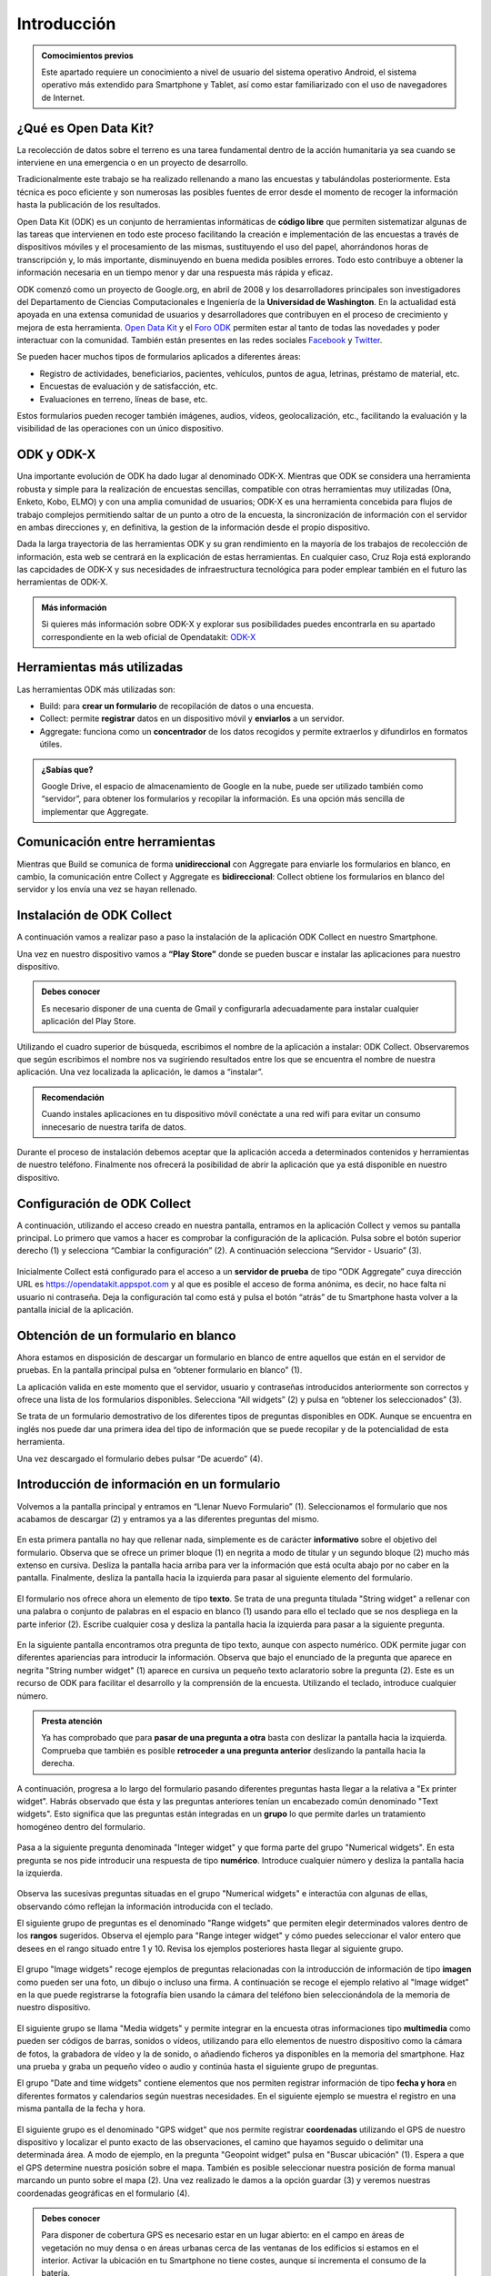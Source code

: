 .. |BUILD| image:: /media/build.png
   :width: 50 px
.. |COLLECT| image:: /media/collect.png
   :width: 50 px
.. |AGGREGATE| image:: /media/aggregate.png
   :width: 50 px

Introducción
============

.. admonition:: Comocimientos previos
   
   Este apartado requiere un conocimiento a nivel de usuario del sistema operativo Android, el sistema operativo más extendido para Smartphone y Tablet, así como estar familiarizado con el uso de navegadores de Internet. 

¿Qué es Open Data Kit?
----------------------
   
La recolección de datos sobre el terreno es una tarea fundamental dentro de la acción humanitaria ya sea cuando se interviene en una emergencia o en un proyecto de desarrollo.

Tradicionalmente este trabajo se ha realizado rellenando a mano las encuestas y  tabulándolas posteriormente. Esta técnica es poco eficiente y son numerosas las posibles fuentes de error desde el momento de recoger la información hasta la publicación de los resultados.

Open Data Kit (ODK) es un conjunto de herramientas informáticas de **código libre** que permiten sistematizar algunas de las tareas que intervienen en todo este proceso facilitando la creación e implementación de las encuestas a través de dispositivos móviles y el procesamiento de las mismas, sustituyendo el uso del papel, ahorrándonos horas de transcripción y, lo más importante, disminuyendo en buena medida posibles errores. Todo esto contribuye a obtener la información necesaria en un tiempo menor y dar una respuesta más rápida y eficaz.

ODK comenzó como un proyecto de Google.org, en abril de 2008 y los desarrolladores principales son investigadores del Departamento de Ciencias Computacionales e Ingeniería de la **Universidad de Washington**. En la actualidad está apoyada en una extensa comunidad de usuarios y desarrolladores que contribuyen en el proceso de crecimiento y mejora de esta herramienta. `Open Data Kit <https://opendatakit.org/>`__ y el `Foro ODK <https://forum.opendatakit.org/>`__ permiten estar al tanto de todas las novedades y poder interactuar con la comunidad. También están presentes en las redes sociales `Facebook <https://www.facebook.com/opendatakit>`__ y `Twitter <https://twitter.com/opendatakit>`__.

Se pueden hacer muchos tipos de formularios aplicados a diferentes áreas:

- Registro de actividades, beneficiarios, pacientes, vehículos, puntos de agua, letrinas, préstamo de material, etc.
- Encuestas de evaluación y de satisfacción, etc.
- Evaluaciones en terreno, líneas de base, etc.

Estos formularios pueden recoger también imágenes, audios, vídeos, geolocalización, etc., facilitando la evaluación y la visibilidad de las operaciones con un único dispositivo.

ODK y ODK-X
-----------

Una importante evolución de ODK ha dado lugar al denominado ODK-X. Mientras que ODK se considera una herramienta robusta y simple para la realización de encuestas sencillas, compatible con otras herramientas muy utilizadas (Ona, Enketo, Kobo, ELMO) y con una amplia comunidad de usuarios; ODK-X es una herramienta concebida para flujos de trabajo complejos permitiendo saltar de un punto a otro de la encuesta, la sincronización de información con el servidor en ambas direcciones y, en definitiva, la gestion de la información desde el propio dispositivo.

Dada la larga trayectoria de las herramientas ODK y su gran rendimiento en la mayoría de los trabajos de recolección de información, esta web se centrará en la explicación de estas herramientas. En cualquier caso, Cruz Roja está explorando las capcidades de ODK-X y sus necesidades de infraestructura tecnológica para poder emplear también en el futuro las herramientas de ODK-X. 

.. admonition:: Más información 

   Si quieres más información sobre ODK-X y explorar sus posibilidades puedes encontrarla en su apartado correspondiente en la web oficial de Opendatakit: `ODK-X <https://docs.opendatakit.org/odk-x/>`__

Herramientas más utilizadas
---------------------------

Las herramientas ODK más utilizadas son:

* |BUILD| Build: para **crear un formulario** de recopilación de datos o una encuesta.
* |COLLECT| Collect: permite **registrar** datos en un dispositivo móvil y **enviarlos** a un servidor.
* |AGGREGATE| Aggregate: funciona como un **concentrador** de los datos recogidos y permite extraerlos y difundirlos en formatos útiles.

.. admonition:: ¿Sabías que? 

   Google Drive, el espacio de almacenamiento de Google en la nube, puede ser utilizado también como “servidor”, para obtener los formularios y recopilar la información. Es una opción más sencilla de implementar que Aggregate.

Comunicación entre herramientas
-------------------------------

Mientras que Build se comunica de forma **unidireccional** con Aggregate para enviarle los formularios en blanco, en cambio, la comunicación entre Collect y Aggregate es **bidireccional**: Collect obtiene los formularios en blanco del servidor y los envía una vez se hayan rellenado.

.. figure:: /media/comunicacion.jpg
   :align: center

Instalación de ODK Collect
--------------------------

A continuación vamos a realizar paso a paso la instalación de la aplicación ODK Collect en nuestro Smartphone. 

Una vez en nuestro dispositivo vamos a **“Play Store”** donde se pueden buscar e instalar las aplicaciones para nuestro dispositivo.

.. figure:: /media/googleplay.jpg
   :align: center

.. admonition:: Debes conocer

   Es necesario disponer de una cuenta de Gmail y configurarla adecuadamente para instalar cualquier aplicación del Play Store.

Utilizando el cuadro superior de búsqueda, escribimos el nombre de la aplicación a instalar: ODK Collect. Observaremos que según escribimos el nombre nos va sugiriendo resultados entre los que se encuentra el nombre de nuestra aplicación. Una vez localizada la aplicación, le damos a “instalar”.

.. figure:: /media/googleplay_collect.jpg
   :align: center

.. admonition:: Recomendación 

   Cuando instales aplicaciones en tu dispositivo móvil conéctate a una red wifi para evitar un consumo innecesario de nuestra tarifa de datos.

Durante el proceso de instalación debemos aceptar que la aplicación acceda a determinados contenidos y herramientas de nuestro teléfono. Finalmente nos ofrecerá la posibilidad de abrir la aplicación que ya está disponible en nuestro dispositivo.

.. figure:: /media/googleplay_collect2.jpg
   :align: center

Configuración de ODK Collect
----------------------------

A continuación, utilizando el acceso creado en nuestra pantalla, entramos en la aplicación Collect y vemos su pantalla principal. Lo primero que vamos a hacer es comprobar la configuración de la aplicación. Pulsa sobre el botón superior derecho (1) y selecciona “Cambiar la configuración” (2). A continuación selecciona “Servidor - Usuario” (3).

.. figure:: /media/collect_conf.jpg
   :align: center

Inicialmente Collect está configurado para el acceso a un **servidor de prueba** de tipo “ODK Aggregate” cuya dirección URL es https://opendatakit.appspot.com y al que es posible el acceso de forma anónima, es decir, no hace falta ni usuario ni contraseña. Deja la configuración tal como está y pulsa el botón “atrás” de tu Smartphone hasta volver a la pantalla inicial de la aplicación.

.. figure:: /media/collect_default_conf.jpg
   :align: center

Obtención de un formulario en blanco
------------------------------------

Ahora estamos en disposición de descargar un formulario en blanco de entre aquellos que están en el servidor de pruebas. En la pantalla principal pulsa en “obtener formulario en blanco” (1).

La aplicación valida en este momento que el servidor, usuario y contraseñas introducidos anteriormente son correctos y ofrece una lista de los formularios disponibles. Selecciona “All widgets” (2) y pulsa en “obtener los seleccionados” (3).

Se trata de un formulario demostrativo de los diferentes tipos de preguntas disponibles en ODK. Aunque se encuentra en inglés nos puede dar una primera idea del tipo de información que se puede recopilar y de la potencialidad de esta herramienta.

Una vez descargado el formulario debes pulsar “De acuerdo” (4).

.. figure:: /media/collect_blank_form.jpg
   :align: center
   
Introducción de información en un formulario
--------------------------------------------

Volvemos a la pantalla principal y entramos en “Llenar Nuevo Formulario” (1). Seleccionamos el formulario que nos acabamos de descargar (2) y entramos ya a las diferentes preguntas del mismo.

.. figure:: /media/collect_added_form.jpg
   :align: center

En esta primera pantalla no hay que rellenar nada, simplemente es de carácter **informativo** sobre el objetivo del formulario. Observa que se ofrece un primer bloque (1) en negrita a modo de titular y un segundo bloque (2) mucho más extenso en cursiva. Desliza la pantalla hacia arriba para ver la información que está oculta abajo por no caber en la pantalla. Finalmente, desliza la pantalla hacia la izquierda para pasar al siguiente elemento del formulario.

.. figure:: /media/collect_note.jpg
   :align: center

El formulario nos ofrece ahora un elemento de tipo **texto**. Se trata de una pregunta titulada "String widget" a rellenar con una palabra o conjunto de palabras en el espacio en blanco (1) usando para ello el teclado que se nos despliega en la parte inferior (2). Escribe cualquier cosa y desliza la pantalla hacia la izquierda para pasar a la siguiente pregunta.
 
.. figure:: /media/collect_add_text.jpg
   :align: center

En la siguiente pantalla encontramos otra pregunta de tipo texto, aunque con aspecto numérico. ODK permite jugar con diferentes apariencias para introducir la información. Observa que bajo el enunciado de la pregunta que aparece en negrita "String number widget"  (1) aparece en cursiva un pequeño texto aclaratorio sobre la pregunta (2). Este es un recurso de ODK para facilitar el desarrollo y la comprensión de la encuesta. Utilizando el teclado, introduce cualquier número. 

.. figure:: /media/collect_add_number_options.jpg
   :align: center

.. admonition:: Presta atención

   Ya has comprobado que para **pasar de una pregunta a otra** basta con deslizar la pantalla hacia la izquierda. Comprueba que también es posible **retroceder a una pregunta anterior** deslizando la pantalla hacia la derecha. 

A continuación, progresa a lo largo del formulario pasando diferentes preguntas hasta llegar a la relativa a "Ex printer widget". Habrás observado que ésta y las preguntas anteriores tenían un encabezado común denominado "Text widgets". Esto significa que las preguntas están integradas en un **grupo** lo que permite darles un tratamiento homogéneo dentro del formulario.

.. figure:: /media/collect_group.jpg
   :align: center

Pasa a la siguiente pregunta denominada "Integer widget" y que forma parte del grupo "Numerical widgets". En esta pregunta se nos pide introducir una respuesta de tipo **numérico**. Introduce cualquier número y desliza la pantalla hacia la izquierda.

.. figure:: /media/collect_add_number.jpg
   :align: center

Observa las sucesivas preguntas situadas en el grupo "Numerical widgets" e interactúa con algunas de ellas, observando cómo reflejan la información introducida con el teclado. 

El siguiente grupo de preguntas es el denominado "Range widgets" que permiten elegir determinados valores dentro de los **rangos** sugeridos. Observa el ejemplo para "Range integer widget" y cómo puedes seleccionar el valor entero que desees en el rango situado entre 1 y 10. Revisa los ejemplos posteriores hasta llegar al siguiente grupo.

.. figure:: /media/collect_add_range.jpg
   :align: center

El grupo "Image widgets" recoge ejemplos de preguntas relacionadas con la introducción de información de tipo **imagen** como pueden ser una foto, un dibujo o incluso una firma. A continuación se recoge el ejemplo relativo al "Image widget" en la que puede registrarse la fotografía bien usando la cámara del teléfono bien seleccionándola de la memoria de nuestro dispositivo. 

.. figure:: /media/collect_photo.jpg
   :align: center

El siguiente grupo se llama "Media widgets" y permite integrar en la encuesta otras informaciones tipo **multimedia** como pueden ser códigos de barras, sonidos o vídeos, utilizando para ello elementos de nuestro dispositivo como la cámara de fotos, la grabadora de vídeo y la de sonido, o añadiendo ficheros ya disponibles en la memoria del smartphone. Haz una prueba y graba un pequeño vídeo o audio y continúa hasta el siguiente grupo de preguntas. 

El grupo "Date and time widgets" contiene elementos que nos permiten registrar información de tipo **fecha y hora** en diferentes formatos y calendarios según nuestras necesidades. En el siguiente ejemplo se muestra el registro en una misma pantalla de la fecha y hora.

.. figure:: /media/collect_date_time.jpg
   :align: center

El siguiente grupo es el denominado "GPS widget" que nos permite registrar **coordenadas** utilizando el GPS de nuestro dispositivo y localizar el punto exacto de las observaciones, el camino que hayamos seguido o delimitar una determinada área. A modo de ejemplo, en la pregunta "Geopoint widget" pulsa en "Buscar ubicación" (1). Espera a que el GPS determine nuestra posición sobre el mapa. También es posible seleccionar nuestra posición de forma manual marcando un punto sobre el mapa (2). Una vez realizado le damos a la opción guardar (3) y veremos nuestras coordenadas geográficas en el formulario (4).

.. figure:: /media/collect_gps.jpg
   :align: center

.. admonition:: Debes conocer

   Para disponer de cobertura GPS es necesario estar en un lugar abierto: en el campo en áreas de vegetación no muy densa o en áreas urbanas cerca de las ventanas de los edificios si estamos en el interior. Activar la ubicación en tu Smartphone no tiene costes, aunque sí incrementa el consumo de la batería.

En "Select one widgets" podemos encontrar las preguntas en las que sólo es posible **seleccionar una opción** de entre aquellas presentes en la lista facilitada. Desliza la pantalla hacia la izquierda y repasa las múltiples posibilidades utilizando listas, imágenes, menús desplegables, combinación de listas e imágenes, etc. En el siguiente ejemplo se muestra el "Grid select one widget" en el que se puede seleccionar la opción atendiendo a imágenes representativas de las mismas.
 
.. figure:: /media/collect_select_list.jpg
   :align: center

El grupo "Select Multi Widgets" agrupa diferentes modelos de preguntas que permiten **seleccionar varias opciones** como respuesta para una pregunta. Observa el siguiente ejemplo denominado "Multi select widget" que es la versión más simple de todas las existentes. Continúa avanzando por el formulario para ver otros modelos de preguntas de selección múltiple.

.. figure:: /media/collect_select_multiple.jpg
   :align: center

Llegando a los últimos tipos de pregunta se nos presenta la pregunta "Rank widget" que nos permite establecer un **orden de preferencia** entre las diferentes opciones que se plantean. Una vez seleccionas "Ranking the items" (1) tienes que cambiar el orden de las respuestas (2),manteniendo ligeramente pulsadas las opciones y luego arrastrándolas.

.. figure:: /media/collect_rank.jpg
   :align: center

El último tipo de pregunta que se nos muestra es el "Trigger widget" que permite **confirmar** que se ha cumplido (o no) determinadas condiciones en el desarrollo de la encuesta. 

.. figure:: /media/collect_trigger.jpg
   :align: center

.. admonition:: Presta atención

   En el formulario que estamos recorriendo puedes dejar sin contestar las preguntas. Sin embargo, es posible obligar al usuario a dar respuesta a las preguntas para seguir adelante con la encuesta e incluso validar sobre la marcha la coherencia de las respuestas.

En este momento, la aplicación pregunta si quieres añadir un nuevo grupo. Si eliges “Agregar Grupo” volverás a la pantalla en la que se tomaba la foto y que debe estar encabezada ahora por el rótulo “observation(2)”. Completa las diferentes pantallas de este segundo grupo.

.. figure:: /media/collect_add_group.jpg
   :align: center
   
Al finalizar este segundo grupo, selecciona “No agregar” para pasar a la pantalla final del formulario. Selecciona “Guardar Formulario y Salir” para terminar la encuesta y volver a la pantalla principal de la aplicación.

.. figure:: /media/collect_form_save_exit.jpg
   :align: center
   
Envío de la información al servidor
-----------------------------------

La información está ahora almacenada en nuestro Smartphone. Es el momento de enviarla al servidor que reúne las encuestas que se hayan realizado desde diferentes dispositivos. 

Volvemos a la pantalla principal de la aplicación odk collect. En ella podemos ver que tenemos la posibilidad de enviar o editar el formulario que acabamos de rellenar. Le damos a “enviar formulario finalizado”.

.. figure:: /media/collect_send_form.jpg
   :align: center

En la siguiente pantalla seleccionamos el formulario y le damos a “enviar seleccionados”. 

.. figure:: /media/collect_send_form2.jpg
   :align: center

La aplicación nos informa del resultado del proceso de carga de nuestros datos en el servidor.

.. figure:: /media/collect_send_form_results.jpg
   :align: center

En la pantalla principal podemos ver que ya tenemos un formulario en la sección de enviados.

.. figure:: /media/collect_send_form_results2.jpg
   :align: center

.. admonition:: Recomendación

   Ahora que ya has practicado con un formulario, repite lo descrito en los apartados anteriores con alguno de los otros que se encontraban en el servidor de pruebas.

Resumen y próximos pasos
------------------------

En esta primera unidad hemos visto los aspectos más esenciales de Open Data Kit: en qué consiste, las diferentes herramientas que lo componen y sus relaciones. Asimismo hemos tenido una primera toma de contacto con la herramienta central “odk collect”, instalando la aplicación en nuestro dispositivo y comprobando sus enormes potencialidades con un formulario de muestra.

Las siguientes unidades entrarán en detalle en las diferentes herramientas que se han enumerado de forma que seamos capaces de abarcar todo el proceso de recopilación y explotación de la información.
